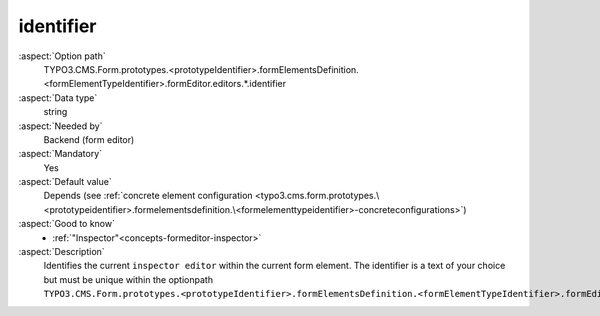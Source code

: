 identifier
----------

:aspect:`Option path`
      TYPO3.CMS.Form.prototypes.<prototypeIdentifier>.formElementsDefinition.<formElementTypeIdentifier>.formEditor.editors.*.identifier

:aspect:`Data type`
      string

:aspect:`Needed by`
      Backend (form editor)

:aspect:`Mandatory`
      Yes

:aspect:`Default value`
      Depends (see :ref:`concrete element configuration <typo3.cms.form.prototypes.\<prototypeidentifier>.formelementsdefinition.\<formelementtypeidentifier>-concreteconfigurations>`)

:aspect:`Good to know`
      - :ref:`"Inspector"<concepts-formeditor-inspector>`

:aspect:`Description`
      Identifies the current ``inspector editor`` within the current form element.
      The identifier is a text of your choice but must be unique within the optionpath ``TYPO3.CMS.Form.prototypes.<prototypeIdentifier>.formElementsDefinition.<formElementTypeIdentifier>.formEditor.editors``.
